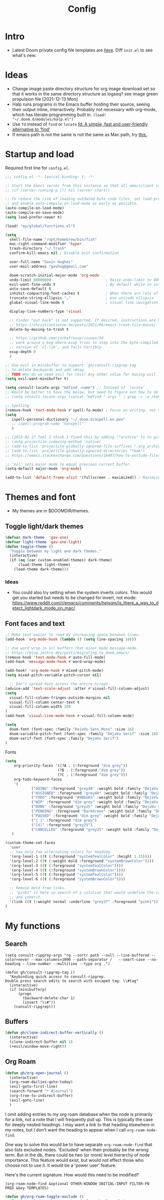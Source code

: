 #+TITLE: Config
#+STARTUP: overview
#+PROPERTY: header-args :results none :tangle yes

* Intro
- Latest Doom private config file templates are [[https://github.com/doomemacs/doomemacs/tree/594d70292dc134d483fbf7a427001250de07b4d2/templates][here]]. Diff =init.el= to see what's new.
* Ideas
- Change image paste directory structure for org image download set so that it works in the same directory structure as logseq? see image green propulsion file [2021-12-13 Mon]
- Halp runs programs in the Emacs buffer holding their source, seeing their output inline, interactively. Probably not necessary with org-mode, which has literate programming built in.
   =(load! "~/.doom.d/modules/halp.el")=
- Use =fd= instead of =find= or =locate=
   [[https://github.com/sharkdp/fd][fd: A simple, fast and user-friendly alternative to 'find']]
- If emacs path is not the same is not the same as Mac path, try [[https://github.com/purcell/exec-path-from-shell][this.]]

* Startup and load

Required first line for =config.el=.
#+begin_src emacs-lisp
;;; config.el -*- lexical-binding: t; -*-
#+end_src

#+begin_src emacs-lisp
;; Start the Emacs server from this instance so that all emacsclient calls are routed here.
;; (if (server-running-p ()) nil (server-start))

;; To reduce the risk of loading outdated byte code files, set load-prefer-newer
;; and enable auto-compile-on-load-mode as early as possible.
(auto-compile-on-load-mode)
(auto-compile-on-save-mode)
(setq load-prefer-newer t)

(load! "my/global/functions.el")

(setq
  shell-file-name "/opt/homebrew/bin/fish"
  mac-right-command-modifier 'hyper
  trash-directory "~/.Trash"
  confirm-kill-emacs nil ; Disable exit confirmation

  user-full-name "Gavin Hughes"
  user-mail-address "gavhug@gmail.com"

  doom-scratch-initial-major-mode 'org-mode
  undo-limit 80000000                         ; Raise undo-limit to 80Mb
  evil-want-fine-undo t                       ; By default while in insert all changes are one big blob. Be more granular
  auto-save-default t
  inhibit-compacting-font-caches t            ; When there are lots of glyphs, keep them in memory
  truncate-string-ellipsis "…"                ; Use unicode ellipsis
  global-visual-line-mode t                   ; Visual line navigation everywhere.

  display-line-numbers-type 'visual

  ;; Finder "put back" is not supported. If desired, instructions are here
  ;; https://christiantietze.de/posts/2021/06/emacs-trash-file-macos/
  delete-by-moving-to-trash t

  ;; https://github.com/jschaf/esup/issues/54
  ;; work around a bug where esup tries to step into the byte-compiled
  ;; version of `cl-lib', and fails horribly.
  esup-depth 0
  )

;; Use evil in minibuffer to support 'gh/consult-ripgrep-tag
;; to delete backwards and add \#tag.
;; TODO Why do we need evil for this? Any other value for having evil in minibuffer?
(setq evil-want-minibuffer t)

(setq consult-locate-args "mdfind -name") ;; Instead of `locate`
;; Would be better to have the below, but need to figure out how to do it.
;; (setq consult-locate-args (concat "mdfind " args " | grep -v -e /bak/ -e archive"))

;; Spelling
(remove-hook 'text-mode-hook #'spell-fu-mode) ; Focus on writing, not spelling.
(setq
   ispell-personal-dictionary "~/.doom.d/aspell.en.pws"
   ;; ispell-program-name "hunspell"
   )

;; [2023-01-17 Tue] I think I fixed this by adding "*archive" to to gitignore global and using ripgrep for searching.
;; (setq projectile-indexing-method 'native)
;; (add-to-list 'projectile-globally-ignored-file-suffixes ".org_archive")
;; (add-to-list 'projectile-globally-ignored-directories "*bak")
;; https://emacs.stackexchange.com/questions/16497/how-to-exclude-files-from-projectile

;; ‘nil’ sets major mode to equal previous current buffer.
(setq-default major-mode 'org-mode)

(add-to-list 'default-frame-alist '(fullscreen . maximized)) ; Maximize frame at startup
#+end_src

* Themes and font
- My themes are in $DOOMDIR/themes.

** Toggle light/dark themes
#+begin_src emacs-lisp
(defvar dark-theme  'gav-one)
(defvar light-theme 'gav-one-light)
(defun toggle-theme ()
  "Toggle between my light and dark themes."
  (interactive)
  (if (eq (car custom-enabled-themes) dark-theme)
      (load-theme light-theme)
    (load-theme dark-theme)))
#+end_src

*** Ideas
- You could also try setting when the system inverts colors. This would get you started but needs to be changed for invert, not mode:
    https://www.reddit.com/r/emacs/comments/hejsqm/is_there_a_way_to_detect_lightdark_mode_on_mac/
** Font faces and text
#+begin_src emacs-lisp
;; Make text easier to read by increasing space between lines.
(add-hook 'org-mode-hook (lambda () (setq line-spacing 10)))

;; Use word wrap in all buffers that minor mode message-mode.
;; https://blog.jethro.dev/posts/migrating_to_doom_emacs/
(remove-hook 'text-mode-hook #'auto-fill-mode)
(add-hook 'message-mode-hook #'word-wrap-mode)

(add-hook! 'org-mode-hook #'mixed-pitch-mode)
(setq mixed-pitch-variable-pitch-cursor nil)

  ;; Don't spread text across the entire screen.
(advice-add 'text-scale-adjust :after #'visual-fill-column-adjust)
(setq
  visual-fill-column-fringes-outside-margins nil
  visual-fill-column-center-text t
  visual-fill-column-width 100
)
(add-hook 'visual-line-mode-hook #'visual-fill-column-mode)
#+end_src

#+begin_src emacs-lisp
(setq
  doom-font (font-spec :family "DejaVu Sans Mono" :size 16)
  doom-variable-pitch-font (font-spec :family "DejaVu Serif" :size 18)
  doom-serif-font (font-spec :family "DejaVu Serif")
)
#+end_src

Fonts
#+begin_src emacs-lisp
(setq
    org-priority-faces '((?A . (:foreground "dim grey"))
                        (?B . (:foreground "dim grey"))
                        (?C . (:foreground "dim grey")))
    org-todo-keyword-faces
    '(
            ("DOING" :foreground "grey40" :weight bold :family "DejaVu Sans Mono")
            ("ASSIGNED" :foreground "grey40" :weight bold :family "DejaVu Sans Mono")
            ("TODO" :foreground "#98be65" :weight bold :family "DejaVu Sans Mono")
            ("WIP" :foreground "dim grey" :weight bold :family "DejaVu Sans Mono")
            ("DONE" :foreground "grey25" :weight bold :family "DejaVu Sans Mono")
            ("PENDING" :foreground "DarkGreen" :weight bold :family "DejaVu Sans Mono")
            ("PAUSED" :foreground "dim grey" :weight bold :family "DejaVu Sans Mono")
            ("[ ]" :foreground "dim grey")
            ("[X]" :foreground "grey25")
            ("CANCELLED" :foreground "grey25" :weight bold :family "DejaVu Sans Mono"))
   )
#+end_src

#+begin_src emacs-lisp
(custom-theme-set-faces
  'user
  ;; Use only two alternating colors for heading.
  '(org-level-1 ((t (:foreground "systemTealColor" :height 1.15))))
  '(org-level-2 ((t (:weight bold :foreground "systemBrownColor"))))
  '(org-level-3 ((t (:foreground "systemTealColor"))))
  '(org-level-4 ((t (:foreground "systemBrownColor"))))
  '(org-level-5 ((t (:foreground "systemTealColor"))))
  '(org-level-6 ((t (:foreground "systemBrownColor"))))

  ;; Remove bold from links.
  ;; "pink1" is here in search of a solution that would undefine the color on a link
  ;; and inherit.
  '(link ((t (:weight normal :underline "grey37" :foreground "pink1"))))
)
#+end_src
* My functions
** Search
#+begin_src elisp
(setq consult-ripgrep-args "rg --sortr path --null --line-buffered --color=never --max-columns=1000 --path-separator /   --smart-case --no-heading --line-number --multiline --type org .")

(defun gh/consult-ripgrep-tag ()
  "Keybinding quick access to consult-ripgrep.
Double press search edits to search with escaped tag: \\#tag"
  (interactive)
  (if (minibufferp)
      (progn
        (backward-delete-char 1)
        (insert "\\#"))
    (consult-ripgrep)))
#+end_src
** Buffers
#+begin_src emacs-lisp
(defun gh/clone-indirect-buffer-vertically ()
  (interactive)
  (clone-indirect-buffer nil 1)
  (+evil/window-move-right))
#+end_src
** Org Roam
#+begin_src emacs-lisp
(defun gh/org-open-journal ()
  (interactive)
  (org-roam-dailies-goto-today)
  (evil-goto-first-line)
  (search-forward "* #journal")
  (org-tree-to-indirect-buffer)
  (evil-goto-line)
  )
#+end_src

I omit adding entries to my org roam database when the node is primarily for a link, not a note that I will frequently pull up. This is typically the case for deeply nested headings. I may want a link to that heading elsewhere in my notes, but I don't want the heading to appear when I call =org-roam-node-find=.

One way to solve this would be to have separate =org-roam-node-find= that also lists excluded nodes. 'Excluded' when then probably be the wrong term. But in the db, there could be two (or more) level hierarchy of node importance. This feature would exist, but would not effect those who choose not to use it. It would be a 'power user' feature.

Here's the current signature. How would this need to be modified?
#+begin_src helpful
(org-roam-node-find &optional OTHER-WINDOW INITIAL-INPUT FILTER-FN PRED &key TEMPLATES)
#+end_src

#+begin_src emacs-lisp
(defun gh/org-roam-toggle-exclude ()
  "Toggle excluding the current node from the Roam db."
  (interactive)
  (let ((node (org-roam-node-at-point 'assert)))
    (if (gh/get-org-property-at-point "ROAM_EXCLUDE")
        (progn
            (org-roam-property-remove "ROAM_EXCLUDE" "t")
            ;; TODO Sync db?
            (message "Node included"))
      (progn
        (org-roam-property-add "ROAM_EXCLUDE" "t")
        ;; TODO Sync db?
        (message "Node exluded")))))

(defun gh/get-org-property-at-point (property)
  (let ((properties (org-entry-properties nil property)))
    (message (cdr (assoc property properties)))))
#+end_src
** Agenda
Simpler way of doing recursive search of org files:
https://stackoverflow.com/a/41969519/173162


[2022-05-23 Mon]
    Add the =People= directory to capture all assigned there along with agenda?
    In 1/1s, you really want to pull up the entire file, not just #personname tag.  The file should have other items of importance to discuss.

#+begin_src emacs-lisp :tangle no
(defun gh/set-org-agenda-all-files ()
  "Include all org files in org-agenda-files"
  (interactive)
     (setq org-agenda-files "")
     (setq
       org-agenda-files (sort (gh/agenda-file-filter (directory-files-recursively org-roam-directory "\\.org$")) #'string>)))
#+end_src

#+begin_src emacs-lisp :tangle no
(defun gh/set-org-agenda-crowley-files ()
  "Include only Crowley files in org-agenda-files"
  (interactive)
     (setq org-agenda-files "")
     (setq org-agenda-files (append
                       (sort (gh/agenda-file-filter (directory-files-recursively (concat org-roam-directory "/pages") "\\.org$")) #'string>)
                       (sort (gh/agenda-file-filter (directory-files-recursively (concat org-roam-directory "/daily") "\\.org$")) #'string>)
                       )))
#+end_src

#+begin_src emacs-lisp
(setq org-agenda-custom-commands
      '(("h" . "Pending + Name tag searches") ; describe prefix "h"
        ("hk" search "#pending")))

;; (setq
    ;; org-agenda-window-setup 'reorganize-frame
    ;; ;; (search category-keep)
    ;; org-agenda-show-future-repeats 'next ;; Shows only the first future repeat.
    ;; org-agenda-skip-deadline-if-done t
    ;; org-agenda-skip-scheduled-if-done t
    ;; org-agenda-skip-timestamp-if-done t
    ;; org-agenda-start-on-weekday 0
    ;; org-agenda-custom-commands
    ;;     '(("d" "Today's Tasks"
    ;;         ((agenda "" ((org-agenda-span 1)
    ;;                 (org-agenda-overriding-header "Today's Tasks")))))
    ;; org-agenda-custom-commands))
#+end_src
** Ledger
#+begin_src emacs-lisp
(defun gh/ledger-insert-date ()
  (interactive)
  (insert (format-time-string "%Y/%m/%d")))
#+end_src
* Keymaps
- #idea Global keymaps use =s-=. Mode keymaps use =h-=.
** Undefine chords
Chords that are:
1. Pre-defined but unused; or
2. Reassigned and undefined explicitly for clarity or to prevent conflicts.

#+begin_src emacs-lisp
(map!
     "s-x"       'undefined ; execute-extended-command
     "C-x b"     'undefined ; switch-to-buffer
 :n  "O"         'undefined ; evil-open-above
 :ni "C-d"       'undefined ; evil-scroll-down
     "M-d"       'undefined ; kill-word
     "M-z"       'undefined ; zap-to-char. Using SPC d f /char/
     "s-:"       'undefined ; iSpell
     "s-e"       'undefined ; isearch-yank-kill
     "C-SPC"     'undefined ; set-mark-command

     ; Using undo-fu package mapped for Mac consistency to to s-z and S-s-z.
     "C-/"       'undefined ; undo-fu-only-undo. When would I need this?
     "C-?"       'undefined ; undo-fu-only-redo. When would I need this?
                            ; This is assigned thru Maestro as "Open Recent"
     "s--"       'undefined ; doom/decrease-font-size (use C-- instead.
                            ; text-scale-increase)
     "s-="       'undefined ; doom/increase-font-size (use C-= instead)

 :leader ":"     'undefined ; M-x
 :leader "."     'undefined ; counsel-find-file. SPC ff
 :leader "f D"   'undefined ; doom/delete-this-file. SPC f d
 :leader "X"     'undefined
 :leader "b N"   'undefined
 :leader "u"     'undefined ; Universal argument
 )
#+end_src

*** Items I'd like to add but have failed to get working.
Already have =C-a= for this. Return =C-h= to the vanilla help leader.
#+begin_src emacs-lisp :tangle no
 :i  "C-h"       'undefined ; org-beginning-of-line.
#+end_src

** Reserved for MacOS
Don't use these.
#+begin_src
C-M-<return>    Magnet maximize window
C-M-<space>     Things quick capture
#+end_src

** Global
- Add a =M-s-<down>= to jump cursor to last line/char and insert mode

#+begin_src emacs-lisp
(map!
  "H-s"         (cmd! (find-file (expand-file-name "stack.org" org-roam-directory)))
  "H-c"         (cmd! (find-file "/Users/gavinhughes/.doom.d/config.org"))
  "H-\\"        'toggle-theme
  "H-y"         'doom/delete-this-file
  "H-j"         'gh/org-open-journal

   ;; Movement
   :n "$"                  'end-of-visual-line
   :n "j"                  'evil-next-visual-line
   :n "k"                  'evil-previous-visual-line
      "M-<left>"           'backward-word
      "M-<right>"          'forward-word
      "M-s-l"              'avy-goto-char
      "M-s-;"              'avy-goto-char-2
   :i "s-l" "<escape>la" ;; Step forward over single chars without leaving insert mode
   :i "s-h" "<escape>ha" ;; Step back over...
   :i "s-S" "<escape>0i" ;; Jump to col 0. Useful in org mode

   :i "M-o"  'evil-execute-in-normal-state

  :ni "M-."                'better-jumper-jump-forward
  :ni "M-,"                'better-jumper-jump-backward
      "s-\\"               'consult-ripgrep
     ;; And make another function to back out of the #:
     ;; "M-s-\\"             'consult-ripgrep-without-hash

  ;; Special characters
  :i "M--" "–" ;; m-dash. Consistent with Mac.

  ;; Buffers
  "s-n"            '+default/new-buffer
  "M-s-k"          'kill-current-buffer
  "M-s-K"          'kill-buffer-and-window
  "s-,"            '+vertico/switch-workspace-buffer
  "M-s-,"          'consult-buffer
  "M-s-]"          'next-buffer
  "M-s-["          'previous-buffer
  "s-p"            'ps-print-buffer-with-confirmation
  "s-;"            'org-roam-node-find
  "M-s-s"          (cmd! (save-buffer) (kill-current-buffer))
  "M-s-\\"          'gh/consult-ripgrep-tag

  ;; Windows
  "s-'"            'evil-window-next
  "s-\""           'evil-window-prev
  "C-S-M-<return>" 'toggle-frame-fullscreen
  ;; Doesn't work in emacs-mac. All frames are maximized.
  ;; "C-M-<return>" 'toggle-frame-maximized

  ;; Workspaces.
  ;; :n assignment is in the package. Add :i.
  ;; [2022-05-22 Sun] Just pulled out the :ni to make this work in the agenda. Any issues??
  "s-1"        '+workspace/switch-to-0
  "s-2"        '+workspace/switch-to-1
  "s-3"        '+workspace/switch-to-2
  "s-4"        '+workspace/switch-to-3

  ;; Other
  :ni "s-O"       'evil-open-above
      "s-<up>"    '+evil/insert-newline-above
      "s-<down>"  '+evil/insert-newline-below
      ;; Took this out because conflict with minibuffer immediate done on selection.
      ;; "M-<return>"  '+default/newline-below
  ;; was "H-<return>" with the following note:
   ;; todo. write about the reason for this. Has to do with org mode conflict 's-<return>'
  ;; :ni "s-<return>" (cmd! (message "Use <H-return>"))
  :niv "C-u"       'universal-argument

  ;; Make `$` behave same as in :normal.
  :v  "$"         (cmd! (evil-end-of-line) (evil-backward-char) (evil-forward-char))

  ;; Leaders – place last, otherwise errors.
  :leader "f m"   'doom/move-this-file
  :leader "b n"   'rename-buffer
  :leader "b c"   'gh/clone-indirect-buffer-vertically
  :leader "j d"   'dired-jump
  :leader "j j"   (cmd! (find-file "~/Library/Mobile Documents/com~apple~CloudDocs/OrgNotes/Roam/Journal.org"))
  :leader "f d"   'doom/delete-this-file
  :leader "q f"   'delete-frame

  ;; Git
  :leader "g f d"   'magit-diff-buffer-file

  ;; `m` Mac OS
  :leader "m m d"   '+macos/open-in-default-program
  :leader "m m o"   'reveal-in-osx-finder

  ;; `t` Toggle
  :leader "t v"   'visual-fill-column-mode
)
#+end_src

** Org Mode
When dwim-ing on a filesystem link with filetype like `.numbers` in the minibuffer, the file is not opened but instead emacs descends into the package with dired. This quick hack gets me quickly to shell to add `open` to the path.
#+begin_src emacs-lisp
(map! :map minibuffer-local-map
  "s-<return>" "C-; !"
  )
#+end_src

#+begin_src emacs-lisp
(map! :map org-mode-map
  :ni "C-<return>"  (cmd! (evil-org-org-insert-heading-respect-content-below))
  :ni "s-<return>"         (cmd! (+org/insert-item-below 1))
  :ni "S-s-<return>"     (cmd! (+org/insert-item-above 1))
  :ni "M-s-<return>"       (cmd! (org-insert-subheading 1) (evil-insert 1))
  ;; Insert a heading while currently working a bullet list
  :nie "C-M-s-<return>"     (cmd! (org-previous-visible-heading 1)
                                  (+org/insert-item-below 1))

  "M-s-SPC"            'org-capture

  "H-n"                'org-next-visible-heading
  "H-p"                'org-previous-visible-heading
  "H-r"                (cmd! (+org/refile-to-file nil "daily.org"))
  "H-R"                '+org/refile-to-file
  ;; "H-a"                'org-archive-subtree
  "H-a"                'gh/open-or-pop-to-agenda

  "C-<"                'org-do-promote
  "C->"                'org-do-demote
  "C-M-<"              'org-promote-subtree
  "C-M->"              'org-demote-subtree

  "s-k"                'org-insert-link

  "C-M-y"              'org-download-screenshot
  "C-M-S-y"            'org-download-yank

  ;; Quickly get done Todo states
  ;; This is anti-pattern but efficient
  "H-l"  "C-c C-t d" ; DOING
  "H-k"  "C-c C-t o" ; DONE
  ;; "H-'"

  :niv "s-j"        'org-todo

  :leader "i d"     'gh/org-time-stamp-inactive
  :leader "i c"     'gh/org-insert-checkbox
  :leader "m -"     'org-toggle-item
  :leader "m m S"   'gh/yank-safari-front-url
  :leader "m m s"   'gh/org-insert-safari-front-link

  ;; :leader "a a"   'gh/set-org-agenda-all-files
  ;; :leader "a c"   'gh/set-org-agenda-crowley-files
  )
#+end_src

#+begin_src emacs-lisp :tangle no
;; (after! org-roam
;;         :config
;;         (set-company-backend! 'org-mode '(company-org-roam company-yasnippet company-dabbrev)))

;; Not working yet. And will probably be in the next release of v2
;; (defun org-roam-node-insert-immediate (arg &rest args)
;;   (interactive "p")
;;   (let ((args (cons arg args))
;;         (org-roam-capture-templates (list (append (car org-roam-capture-templates)
;;                                                   '(:immediate-finish t)))))
;;     (apply #'org-roam-node-insert args)))
#+end_src

** Org Roam
Global scope.
#+begin_src emacs-lisp
(map!
    "H-,"         'org-roam-dailies-goto-today
    "H-."         (cmd! (find-file (expand-file-name "daily.org"
                        (expand-file-name org-roam-dailies-directory org-roam-directory))))
    "H-d"         'org-roam-dailies-goto-date
    "H-["         'org-roam-dailies-goto-previous-note
    "H-]"         'org-roam-dailies-goto-next-note

  :leader "SPC"   'org-roam-node-find  ; Also on "s-;"
)
#+end_src

org-roam scope.
#+begin_src emacs-lisp
(map! :map org-roam-mode-map
    ;; Add :n to override assignment in +workspaces
        "<f7>"        'org-tags-view
        "<f9>"        'org-agenda-list

        "s-I"         'org-roam-node-insert

    ;; `r` org-roam
    :leader "r i"     'org-roam-node-insert
    :leader "r b"     'org-roam-buffer-toggle
    :leader "r x"     'gh/org-roam-toggle-exclude
)
#+end_src

* Org Mode
** Functions
#+begin_src emacs-lisp
(defun gh/org-time-stamp-inactive ()
  (interactive)
  (org-insert-time-stamp (current-time) nil 1))
#+end_src

#+begin_src emacs-lisp
(defun gh/org-insert-checkbox ()
  "Insert a checkbox list item."
  (interactive)
  (unless (sp-point-in-blank-line)
    (evil-insert-newline-below))
  (insert "- [ ] ")
  (evil-insert-state))
#+end_src
** Config
- Is there a [[https://github.com/hlissner/doom-emacs/blob/develop/docs/getting_started.org#usingloading-local-packages][better way]] to load using packages.el?
#+begin_src emacs-lisp :tangle no
(add-load-path! "my/org-mode")
(require 'org-mac-link)
#+end_src

#+begin_src emacs-lisp
(setq
  org-directory "/Users/gavinhughes/Library/Mobile Documents/iCloud~com~logseq~logseq/Documents/OrgNotes"
  org-archive-location "archive.org::* From %s"
  org-attach-id-dir (concat org-directory "attachments/")
  org-ellipsis " ▼ "
  org-cycle-separator-lines 3
  org-special-ctrl-k t ; What's this?
  ;; Not working 7/13/21
  org-ctrl-k-protect-subtree t
  org-blank-before-new-entry '((heading . nil)
                               (plain-list-item . nil))
  org-appear-trigger 'on-change)
    ;; Other options: https://github.com/awth13/org-appear/blob/master/org-appear.el
#+end_src

- Save org buffers every 5 seconds of idle time. Necessary for Logseq. Without it, I would jump over to Logseq and make edits without first writing changes in the org file resulting in a fork.
#+begin_src emacs-lisp
(setq auto-save-timeout 30)
(add-hook 'auto-save-hook 'org-save-all-org-buffers)
#+end_src
** Literate config
The Doom +literate module will tangle automatically on save. Need to turn this off because:
1. config.org is set to autosave to avoid losing work when using Roam with Logseq;
2. Tangle on autosave will often result in config.el in a broken state during config.org edits.
#+begin_src emacs-lisp
(remove-hook 'org-mode-hook #'+literate-enable-recompile-h)
#+end_src

** Tags
Not used.
#+begin_src emacs-lisp :tangle no
(setq
  org-use-tag-inheritance nil
  org-agenda-use-tag-inheritance nil
  org-tag-alist '((:startgrouptag)
                  ("Interaction")
                  (:grouptags)
                  ("ia")
                  ("{ia#.+}")
                  (:endgrouptag))
 )
#+end_src

** Latex
- =org-format-latex-options= is set in my custom themes.
- Add this as a hack to get the background color correct:
  ="C-u C-u C-c C-x C-l"= Will preview all latex
  ="C-u C-c C-x C-l"= Un-previews all latex.

#+begin_src emacs-lisp
(add-hook 'org-mode-hook 'org-fragtog-mode) ; toggle preview when point enters fragment
#+end_src

*** Ideas
- For a serious editing environment for LaTeX mathematical documents, try [[https://github.com/dandavison/xenops][xenops]].
** File associations
This was working before going literate. Not sure it's even needed.
Open pdfs with emacs.

#+begin_src emacs-lisp :tangle no
;; (setq org-file-apps (delq (assoc "\\.pdf\\'" org-file-apps) org-file-apps))
;; (setcdr (assoc "\\.pdf\\'" org-file-apps) 'emacs)
#+end_src

*** TODO This needs to work in Dired, not Orgs
Better would be PDF Expert. How to do that?
Also want to be able to open Numbers files, currently this dives into the bundle.


** Images
#+begin_src emacs-lisp :tangle no
  ;;Can be set per file with #+STARTUP: ‘inlineimages’ or ‘noinlineimages’
  org-startup-with-inline-images 0
#+end_src

 org-download is not great.
https://github.com/abo-abo/org-download/blob/master/org-download.el

Good guide:
https://zzamboni.org/post/how-to-insert-screenshots-in-org-documents-on-macos/
 Using the 'attach method, files are inserted in the org-attach-id directory under the file property.
 Limitations:
 - Images will not insert unless under a heading.
#+begin_src emacs-lisp
(require 'org-download)
(after! org
  (setq
    org-download-method 'attach
    org-download-timestamp "%Y%m%d-%H%M%S_"
    org-image-actual-width 300
    org-download-delete-image-after-download 1 ; Delete temp image after download
    org-download-screenshot-method "/opt/homebrew/bin/pngpaste %s"
    org-download-annotate-function #'gh/dont-annotate) ; Don't insert any property info above the link.
  )
(defun gh/dont-annotate (link) "")
#+end_src

** More
;; https://www.orgroam.com/manual.html#Org_002droam-Protocol
;; Installed. How to use it? [2021-12-13 Mon]
;; (require 'org-roam-protocol)

#+begin_src emacs-lisp
(use-package! org-mac-link
  ;; Current version of Outlook doesn't support direct links to messages.
    :after org
    :config
    (setq org-mac-grab-Acrobat-app-p nil) ; Disable grabbing from Adobe Acrobat
    (setq org-mac-grab-devonthink-app-p nil) ; Disable grabbinb from DevonThink
    (map! :map org-mode-map          "C-c g"  #'org-mac-grab-link))

;; Logseq
;; (setq org-logseq-dir "~/Library/Mobile Documents/com~apple~CloudDocs/OrgNotes/Roam/")
;; (setq org-agenda-files (directory-files "~/iCloud/OrgNotes" nil "."));;)"~/iCloud/OrgNotes/")
;; (setq org-agenda-inhibit-startup t)
;; (setq org-agenda-dim-blocked-tasks nil)

;; (use-package! org-roam-bibtex
;;   :after org-roam
;;   :config
;;   (require 'org-ref)) ; optional: if Org Ref is not loaded anywhere else, load it here

;; (setq org-roam-capture-templates
;;       '(;; ... other templates
;;         ;; bibliography note template
;;         ("r" "bibliography reference" plain "%?"
;;         :target
;;         (file+head "references/${citekey}.org" "#+title: ${title}\n")
;;         :unnarrowed t)))
#+end_src

#+begin_src emacs-lisp
(add-hook 'org-mode-hook #'org-appear-mode)
(after! org
  ;; (load-directory! "my/org-mode")
 (vi-tilde-fringe-mode -1)
 (setq
    company-idle-delay nil ;; no autocompletion
    org-hide-emphasis-markers t
    spell-fu-mode nil

    org-todo-keywords
    '(
        (sequence
        "TODO(u)"
        "[ ](c)"
        "|"
        "DOING(d)"
        "ASSIGNED(s)"
        "DONE(o)"
        "[X](x)"
        "CANCELLED(l)"
        )
        (sequence
        "WIP(w)"
        "PENDING(p)"
        "PAUSED(a)"
        "|"
      ))))
#+end_src

* Org Roam
** Config
 [2023-02-26 Sun]
 Added this because
=/Users/gavinhughes/.emacs.d/.local/straight/build-28.2/emacsql/emacsql-sqlite-builtin.el=
calls =require 'sqlite= but fails.
#+begin_src emacs-lisp
(provide 'sqlite)
#+end_src

#+begin_src emacs-lisp
(setq org-roam-v2-ack t)
(setq org-roam-directory org-directory)
(setq org-roam-dailies-directory "journals/")
(org-roam-db-autosync-mode)
#+end_src

Logseq on mobile current solution for accessing Org Roam on mobile. The following module converts notes created with logseq into org-roam nodes. [[https://coredumped.dev/2021/05/26/taking-org-roam-everywhere-with-logseq/][source]]
*** TODO Fix this so it works on startup!
#+begin_src emacs-lisp
;; (after! org-roam (load! "~/.doom.d/modules/org-roam-logseq.el"))
#+end_src
** Daily Template
#+begin_src emacs-lisp
(setq org-roam-dailies-capture-templates '(("d" "default" entry
                                            "* %?"
                                        :target (file+head
"%<%Y-%m-%d>.org"
"#+TITLE: %<%A, %-m/%-d/%y>
#+STARTUP: overview
- [[https://crowley-cpt.deltekenterprise.com/cpweb/cploginform.htm?system=CROWLEYCONFIG][Timesheet]]
-
- Project code is VOPAD2 for travel.
/block/
"))))
#+end_src
** Capture Template
#+begin_src emacs-lisp
(setq org-roam-capture-templates
    '(("d" "default" plain "%?"
        :target (file+head "pages/${slug}.org" "#+TITLE:   ${title}\n#+STARTUP: overview\n–")
        :unnarrowed t)))
#+end_src
* Other Modes
** C++
[[https://medium.com/linux-with-michael/emacs-for-c-development-766c8b5866f][Configuring Emacs For C++ Development]]
- The above link also recommends using Tabnine for autocompletion. I haven't set this up yet.
- Set (cc +lsp) in your ~/.config/doom/init.el.  Done??
- The below executable hasn't been =chmod +x= yet.
#+begin_src emacs-lisp
(after! ccls
  (setq ccls-executable "~/bin/ccls"
        compile-command (concat "g++ " "\"" (buffer-file-name) "\""))
  (set-lsp-priority! 'ccls 0))

(setq ccls-initialization-options '(:index (:comments 2) :completion (:detailedLabel t)))
;; (define-key c++-mode-map [f5] #'compile)
#+end_src

Convenient compile in C++.
#+begin_src emacs-lisp
(defun gh/compile ()
  (interactive)
  (setq compile-command (concat "g++ " "\"" (buffer-file-name) "\""))
  (compile compile-command))


(map! :map cpp-mode-map
  :leader "c c" 'gh/compile
  )
#+end_src

** Elixir and Phoenix
#+begin_src emacs-lisp
(map! :map elixir-mode-map
 :i "M-s-;" (cmd! (insert "-> "))
 :i "M-s-:" (cmd! (insert "<- "))
 :i "s-:"   (cmd! (insert "=> "))
 :i "M-s-." (cmd! (insert "|> "))
 )
#+end_src

** Haskell
#+begin_src emacs-lisp
(defun  gh/load-and-run ()
  (interactive)
  (haskell-process-load-or-reload)
  (evil-window-next 0)
  ;; (haskell-interactive-mode-history-previous 1)
  )
#+end_src

#+begin_src emacs-lisp
(map! :map haskell-mode-map
 :i "C-M-;" (cmd! (insert "-> "))
 :i "C-M-:" (cmd! (insert "<- "))
 :i "C-M-=" (cmd! (insert "=> "))
 :i "C-M-+" (cmd! (insert "<= "))

 ; Not being scoped to haskell-mode. Why?
 ; :leader "m l" 'gh/load-and-run
 )
 #+end_src

** Ledger
#+begin_src emacs-lisp
(map! :map ledger-mode-map
      "C-c C-l" 'ledger-mode-clean-buffer
      "C-c C-i" 'gh/ledger-insert-date)
#+end_src

Ledger stores custom reports in =custom.el=, but the file does not persist so losing all reports. This should be set in =custom-set-variables=, but see the note below.  Find a work around.
#+begin_src elisp :tangle no
(custom-set-variables
 ;; custom-set-variables was added by Custom.
 ;; If you edit it by hand, you could mess it up, so be careful.
 ;; Your init file should contain only one such instance.
 ;; If there is more than one, they won't work right.
#+end_src

#+begin_src emacs-lisp :tangle no
 '(ledger-reports
   '(
     ("bal" "%(binary) -f %(ledger-file) bal")
     ("reg" "%(binary) -f %(ledger-file) reg")
     ("payee" "%(binary) -f %(ledger-file) reg @%(payee)")
     ("account" "%(binary) -f %(ledger-file) reg %(account)")
     ("Annulment - reg" "ledger [[ledger-mode-flags]] -f /Users/gavinhughes/Library/Mobile\\ Documents/com\\~apple\\~CloudDocs/Dauin\\ Point/Finance/Accounting/ledger/main.ledger reg \"Expense\" and %case=2015-15066")
     ("Annulment - bal" "ledger [[ledger-mode-flags]] -f /Users/gavinhughes/Library/Mobile\\ Documents/com\\~apple\\~CloudDocs/Dauin\\ Point/Finance/Accounting/ledger/main.ledger bal \"Expense\" and %case=2015-15066")
     ("Spec Perf - reg" "ledger [[ledger-mode-flags]] -f /Users/gavinhughes/Library/Mobile\\ Documents/com\\~apple\\~CloudDocs/Dauin\\ Point/Finance/Accounting/ledger/main.ledger reg \"Expense\" and %case=2018-15313")
     ("Spec Perf - Bal" "ledger [[ledger-mode-flags]] -f /Users/gavinhughes/Library/Mobile\\ Documents/com\\~apple\\~CloudDocs/Dauin\\ Point/Finance/Accounting/ledger/main.ledger bal \"Expense\" and %case=2018-15313")
     ))
#+end_src

** Markdown
#+begin_src emacs-lisp
(map! :map markdown-mode-map
    ;; Make m-dash behavior consistent with Mac.
    "M--" 'undefine

    "M-s-<return>"  'markdown-insert-list-item
 :i "M--" "–"
;; Errors on markdown-insert-list-item
;;  :ni   "s-<return>" (cmd! (evil-open-below 1) (markdown-insert-list-item))
 )
#+end_src
** Unused
*** Eww
#+begin_src emacs-lisp :tangle no
(after! eww
  ;; (load-directory! "my/eww-mode")
  ;; This has global effect.  How to limit to just eww mode?
  ;; (visual-fill-column-mode t)
  (map! :map eww-mode-map
        "I" #'my/eww-toggle-images
        "M-<return>" 'my-eww-open-in-new-window
        "M-s-[" 'eww-back-url
        "M-s-]" 'eww-forward-url)
        ;; "<s-mouse-1>" 'my-eww-open-in-new-window
  )
#+end_src
*** ESS
#+begin_src emacs-lisp :tangle no
(map! :map inferior-ess-mode
  :n "M-j" "<- "
  )
#+end_src
* Experimental
Prune this occasionally.

Open with
https://github.com/garberw/openwith
TODO - not working...
#+begin_src emacs-lisp
(openwith-mode 1)
(setq openwith-associations
            (list
             (list (openwith-make-extension-regexp
                    '("docx" "doc"))
                   "Microsoft Word"
                   '(file))
             ))
#+end_src

#+begin_src emacs-lisp
(add-hook 'emacs-lisp-mode-hook #'enable-paredit-mode)
(add-hook 'lisp-mode-hook #'enable-paredit-mode)
(add-hook 'paredit-mode-hook (lambda () (evil-paredit-mode +1)))
#+end_src

** Functions
https://github.com/hlissner/doom-emacs/issues/581
#+begin_src emacs-lisp :tangle no
(defun dlukes/ediff-doom-config (file)
  "ediff the current config with the examples in doom-emacs-dir

There are multiple config files, so FILE specifies which one to
diff.
"
  (interactive
    (list (read-file-name "Config file to diff: " doom-private-dir)))
  (let* ((stem (file-name-base file))
          (customized-file (format "%s.el" stem))
          (template-file-regex (format "^%s.example.el$" stem)))
    (ediff-files
      (concat doom-private-dir customized-file)
      (car (directory-files-recursively
             doom-emacs-dir
             template-file-regex
             nil
             (lambda (d) (not (string-prefix-p "." (file-name-nondirectory d)))))))))
#+end_src
